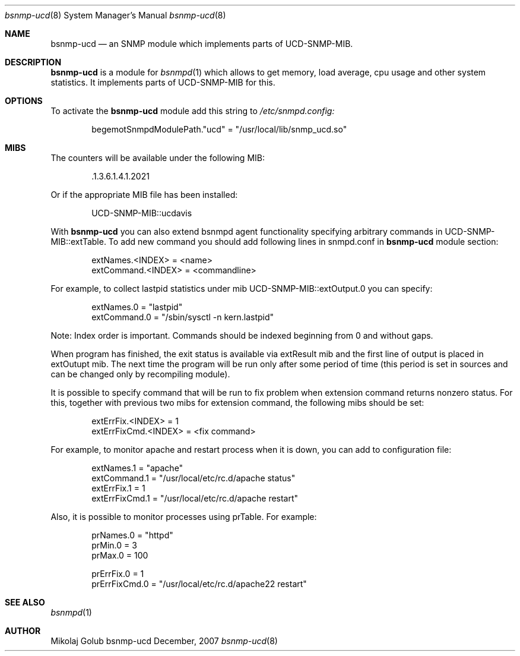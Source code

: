 .\"
.\" Copyright (c) 2007 Mikolaj Golub
.\"	All rights reserved.
.\" 
.\" Redistribution and use in source and binary forms, with or without
.\" modification, are permitted provided that the following conditions
.\" are met:
.\" 1. Redistributions of source code must retain the above copyright
.\"    notice, this list of conditions and the following disclaimer.
.\" 2. Redistributions in binary form must reproduce the above copyright
.\"    notice, this list of conditions and the following disclaimer in the
.\"    documentation and/or other materials provided with the distribution.
.\" 
.\" THIS SOFTWARE IS PROVIDED BY AUTHOR AND CONTRIBUTORS ``AS IS'' AND
.\" ANY EXPRESS OR IMPLIED WARRANTIES, INCLUDING, BUT NOT LIMITED TO, THE
.\" IMPLIED WARRANTIES OF MERCHANTABILITY AND FITNESS FOR A PARTICULAR PURPOSE
.\" ARE DISCLAIMED.  IN NO EVENT SHALL AUTHOR OR CONTRIBUTORS BE LIABLE
.\" FOR ANY DIRECT, INDIRECT, INCIDENTAL, SPECIAL, EXEMPLARY, OR CONSEQUENTIAL
.\" DAMAGES (INCLUDING, BUT NOT LIMITED TO, PROCUREMENT OF SUBSTITUTE GOODS
.\" OR SERVICES; LOSS OF USE, DATA, OR PROFITS; OR BUSINESS INTERRUPTION)
.\" HOWEVER CAUSED AND ON ANY THEORY OF LIABILITY, WHETHER IN CONTRACT, STRICT
.\" LIABILITY, OR TORT (INCLUDING NEGLIGENCE OR OTHERWISE) ARISING IN ANY WAY
.\" OUT OF THE USE OF THIS SOFTWARE, EVEN IF ADVISED OF THE POSSIBILITY OF
.\" SUCH DAMAGE.
.\"
.\" $Id$
.\"
.Dd December, 2007
.Dt bsnmp-ucd 8
.Os bsnmp-ucd
.Sh NAME
.Nm bsnmp-ucd
.Nd an SNMP module which implements parts of UCD-SNMP-MIB.
.Sh DESCRIPTION
.Nm
is a module for 
.Xr bsnmpd 1
which allows to get memory, load average, cpu usage and other system
statistics. It implements parts of UCD-SNMP-MIB for this.
.Pp
.Sh OPTIONS
To activate the
.Nm
module add this string to
.Pa /etc/snmpd.config:
.Bd -literal -offset indent
begemotSnmpdModulePath."ucd" = "/usr/local/lib/snmp_ucd.so"
.Ed
.Pp
.Sh MIBS
The counters will be available under the following MIB:
.Bd -literal -offset indent
 .1.3.6.1.4.1.2021
.Ed
.Pp 
Or if the appropriate MIB file has been installed:
.Bd -literal -offset indent
UCD-SNMP-MIB::ucdavis
.Ed
.Pp
With
.Nm
you can also extend bsnmpd agent functionality specifying arbitrary
commands in UCD-SNMP-MIB::extTable. To add new command you should add
following lines in snmpd.conf in
.Nm
module section:
.Bd -literal -offset indent
extNames.<INDEX> = <name>
extCommand.<INDEX> = <commandline>
.Ed
.Pp
For example, to collect lastpid statistics under mib
UCD-SNMP-MIB::extOutput.0 you can specify:
.Bd -literal -offset indent
extNames.0 = "lastpid"
extCommand.0 = "/sbin/sysctl -n kern.lastpid"
.Ed
.Pp
Note: Index order is important. Commands should be indexed beginning
from 0 and without gaps.
.Pp
When program has finished, the exit status is available via extResult mib
and the first line of output is placed in extOutupt mib. The next time
the program will be run only after some period of time (this period is
set in sources and can be changed only by recompiling module).
.Pp
It is possible to specify command that will be run to fix
problem when extension command returns nonzero status. For this,
together with previous two mibs for extension command, the following
mibs should be set:
.Bd -literal -offset indent
extErrFix.<INDEX> = 1
extErrFixCmd.<INDEX> = <fix command>
.Ed
.Pp
For example, to monitor apache and restart process when it is down,
you can add to configuration file:
.Bd -literal -offset indent
extNames.1 = "apache"
extCommand.1 = "/usr/local/etc/rc.d/apache status"
extErrFix.1 = 1
extErrFixCmd.1 = "/usr/local/etc/rc.d/apache restart"
.Ed
.Pp
Also, it is possible to monitor processes using prTable. For example:
.Bd -literal -offset indent
prNames.0 = "httpd"
prMin.0 = 3
prMax.0 = 100

prErrFix.0 = 1
prErrFixCmd.0 = "/usr/local/etc/rc.d/apache22 restart"
.Ed
.Sh SEE ALSO
.Xr bsnmpd 1 
.Sh AUTHOR
.An Mikolaj Golub
